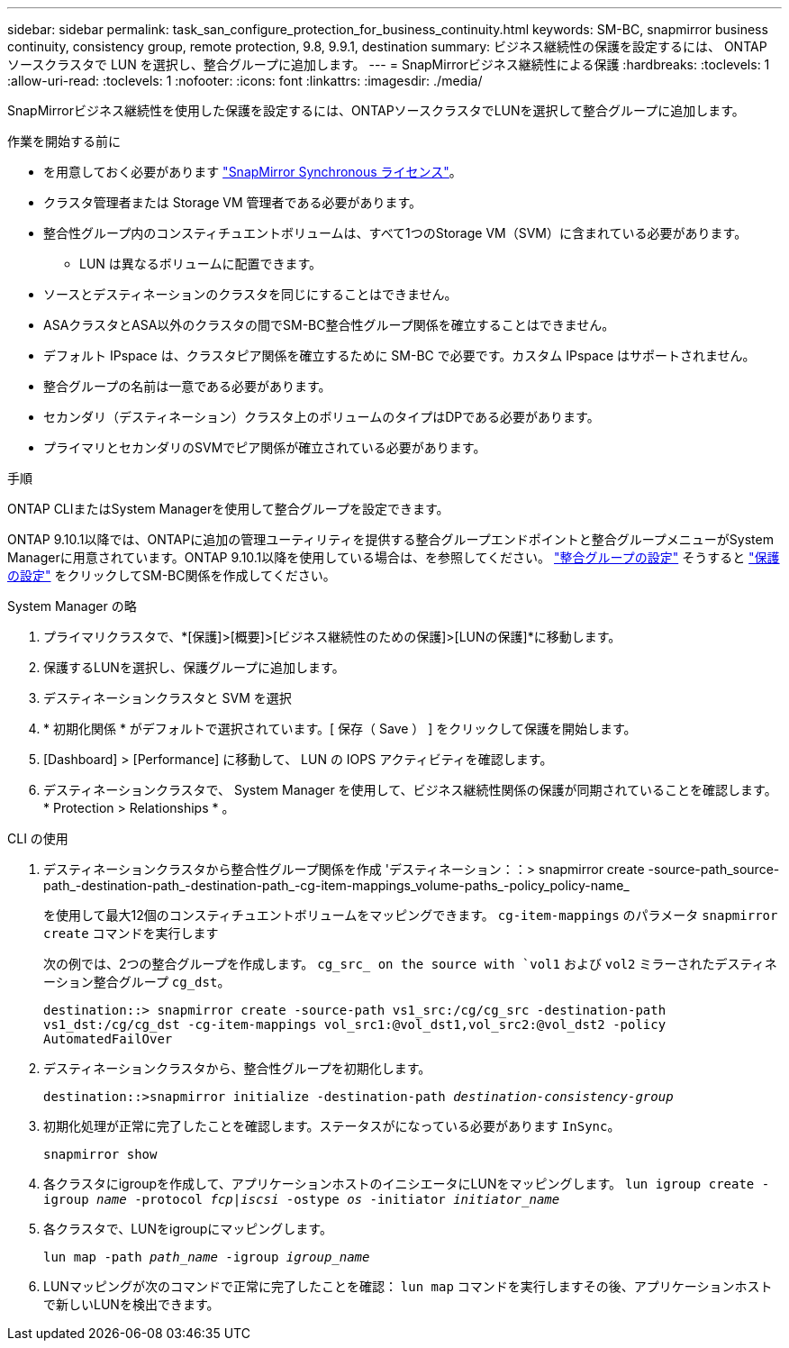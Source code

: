---
sidebar: sidebar 
permalink: task_san_configure_protection_for_business_continuity.html 
keywords: SM-BC, snapmirror business continuity, consistency group, remote protection, 9.8, 9.9.1, destination 
summary: ビジネス継続性の保護を設定するには、 ONTAP ソースクラスタで LUN を選択し、整合グループに追加します。 
---
= SnapMirrorビジネス継続性による保護
:hardbreaks:
:toclevels: 1
:allow-uri-read: 
:toclevels: 1
:nofooter: 
:icons: font
:linkattrs: 
:imagesdir: ./media/


[role="lead"]
SnapMirrorビジネス継続性を使用した保護を設定するには、ONTAPソースクラスタでLUNを選択して整合グループに追加します。

.作業を開始する前に
* を用意しておく必要があります link:https://docs.netapp.com/us-en/ontap/system-admin/manage-license-task.html#view-details-about-a-license["SnapMirror Synchronous ライセンス"]。
* クラスタ管理者または Storage VM 管理者である必要があります。
* 整合性グループ内のコンスティチュエントボリュームは、すべて1つのStorage VM（SVM）に含まれている必要があります。
+
** LUN は異なるボリュームに配置できます。


* ソースとデスティネーションのクラスタを同じにすることはできません。
* ASAクラスタとASA以外のクラスタの間でSM-BC整合性グループ関係を確立することはできません。
* デフォルト IPspace は、クラスタピア関係を確立するために SM-BC で必要です。カスタム IPspace はサポートされません。
* 整合グループの名前は一意である必要があります。
* セカンダリ（デスティネーション）クラスタ上のボリュームのタイプはDPである必要があります。
* プライマリとセカンダリのSVMでピア関係が確立されている必要があります。


.手順
ONTAP CLIまたはSystem Managerを使用して整合グループを設定できます。

ONTAP 9.10.1以降では、ONTAPに追加の管理ユーティリティを提供する整合グループエンドポイントと整合グループメニューがSystem Managerに用意されています。ONTAP 9.10.1以降を使用している場合は、を参照してください。 link:./consistency-groups/configure-task.html["整合グループの設定"] そうすると link:./consistency-groups/protect-task.html["保護の設定"] をクリックしてSM-BC関係を作成してください。

[role="tabbed-block"]
====
.System Manager の略
--
. プライマリクラスタで、*[保護]>[概要]>[ビジネス継続性のための保護]>[LUNの保護]*に移動します。
. 保護するLUNを選択し、保護グループに追加します。
. デスティネーションクラスタと SVM を選択
. * 初期化関係 * がデフォルトで選択されています。[ 保存（ Save ） ] をクリックして保護を開始します。
. [Dashboard] > [Performance] に移動して、 LUN の IOPS アクティビティを確認します。
. デスティネーションクラスタで、 System Manager を使用して、ビジネス継続性関係の保護が同期されていることを確認します。 * Protection > Relationships * 。


--
.CLI の使用
--
. デスティネーションクラスタから整合性グループ関係を作成
'デスティネーション：：> snapmirror create -source-path_source-path_-destination-path_-destination-path_-cg-item-mappings_volume-paths_-policy_policy-name_
+
を使用して最大12個のコンスティチュエントボリュームをマッピングできます。 `cg-item-mappings` のパラメータ `snapmirror create` コマンドを実行します

+
次の例では、2つの整合グループを作成します。 `cg_src_ on the source with `vol1` および `vol2` ミラーされたデスティネーション整合グループ `cg_dst`。

+
`destination::> snapmirror create -source-path vs1_src:/cg/cg_src -destination-path vs1_dst:/cg/cg_dst -cg-item-mappings vol_src1:@vol_dst1,vol_src2:@vol_dst2 -policy AutomatedFailOver`

. デスティネーションクラスタから、整合性グループを初期化します。
+
`destination::>snapmirror initialize -destination-path _destination-consistency-group_`

. 初期化処理が正常に完了したことを確認します。ステータスがになっている必要があります `InSync`。
+
`snapmirror show`

. 各クラスタにigroupを作成して、アプリケーションホストのイニシエータにLUNをマッピングします。
`lun igroup create -igroup _name_ -protocol _fcp|iscsi_ -ostype _os_ -initiator _initiator_name_`
. 各クラスタで、LUNをigroupにマッピングします。
+
`lun map -path _path_name_ -igroup _igroup_name_`

. LUNマッピングが次のコマンドで正常に完了したことを確認： `lun map` コマンドを実行しますその後、アプリケーションホストで新しいLUNを検出できます。


--
====